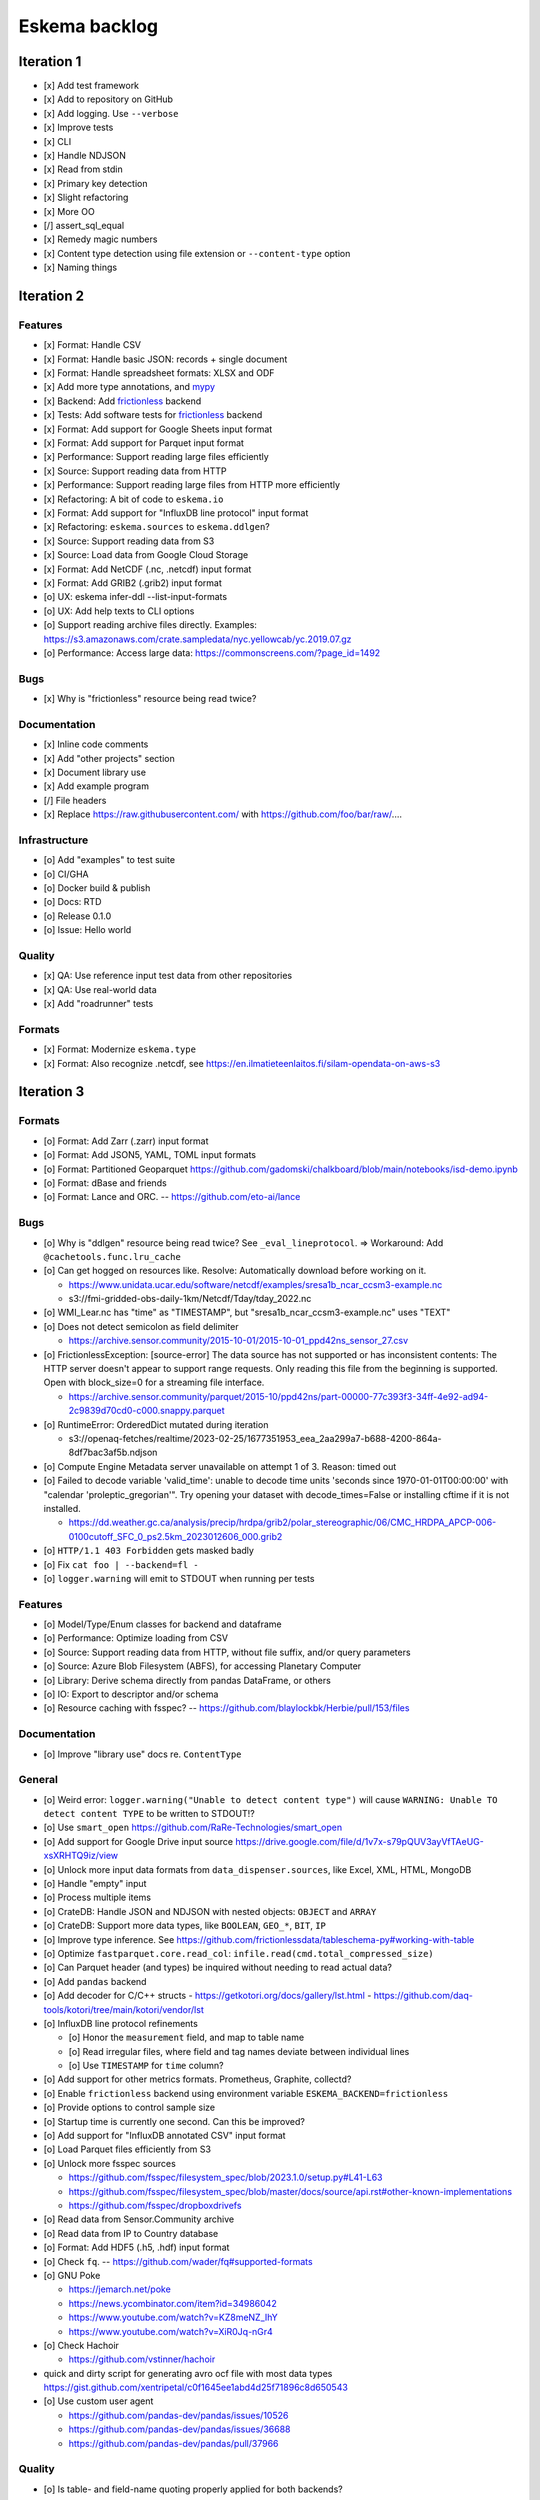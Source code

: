 ##############
Eskema backlog
##############


***********
Iteration 1
***********

- [x] Add test framework
- [x] Add to repository on GitHub
- [x] Add logging. Use ``--verbose``
- [x] Improve tests
- [x] CLI
- [x] Handle NDJSON
- [x] Read from stdin
- [x] Primary key detection
- [x] Slight refactoring
- [x] More OO
- [/] assert_sql_equal
- [x] Remedy magic numbers
- [x] Content type detection using file extension or ``--content-type`` option
- [x] Naming things


***********
Iteration 2
***********

Features
========
- [x] Format: Handle CSV
- [x] Format: Handle basic JSON: records + single document
- [x] Format: Handle spreadsheet formats: XLSX and ODF
- [x] Add more type annotations, and `mypy`_
- [x] Backend: Add `frictionless`_ backend
- [x] Tests: Add software tests for `frictionless`_ backend
- [x] Format: Add support for Google Sheets input format
- [x] Format: Add support for Parquet input format
- [x] Performance: Support reading large files efficiently
- [x] Source: Support reading data from HTTP
- [x] Performance: Support reading large files from HTTP more efficiently
- [x] Refactoring: A bit of code to ``eskema.io``
- [x] Format: Add support for "InfluxDB line protocol" input format
- [x] Refactoring: ``eskema.sources`` to ``eskema.ddlgen``?
- [x] Source: Support reading data from S3
- [x] Source: Load data from Google Cloud Storage
- [x] Format: Add NetCDF (.nc, .netcdf) input format
- [x] Format: Add GRIB2 (.grib2) input format
- [o] UX: eskema infer-ddl --list-input-formats
- [o] UX: Add help texts to CLI options
- [o] Support reading archive files directly. Examples:
  https://s3.amazonaws.com/crate.sampledata/nyc.yellowcab/yc.2019.07.gz
- [o] Performance: Access large data: https://commonscreens.com/?page_id=1492

Bugs
====
- [x] Why is "frictionless" resource being read twice?

Documentation
=============
- [x] Inline code comments
- [x] Add "other projects" section
- [x] Document library use
- [x] Add example program
- [/] File headers
- [x] Replace https://raw.githubusercontent.com/ with https://github.com/foo/bar/raw/....

Infrastructure
==============
- [o] Add "examples" to test suite
- [o] CI/GHA
- [o] Docker build & publish
- [o] Docs: RTD
- [o] Release 0.1.0
- [o] Issue: Hello world

Quality
=======
- [x] QA: Use reference input test data from other repositories
- [x] QA: Use real-world data
- [x] Add "roadrunner" tests

Formats
=======
- [x] Format: Modernize ``eskema.type``
- [x] Format: Also recognize .netcdf, see https://en.ilmatieteenlaitos.fi/silam-opendata-on-aws-s3



***********
Iteration 3
***********


Formats
=======
- [o] Format: Add Zarr (.zarr) input format
- [o] Format: Add JSON5, YAML, TOML input formats
- [o] Format: Partitioned Geoparquet
  https://github.com/gadomski/chalkboard/blob/main/notebooks/isd-demo.ipynb
- [o] Format: dBase and friends
- [o] Format: Lance and ORC. -- https://github.com/eto-ai/lance


Bugs
====
- [o] Why is "ddlgen" resource being read twice? See ``_eval_lineprotocol``.
  => Workaround: Add ``@cachetools.func.lru_cache``
- [o] Can get hogged on resources like. Resolve: Automatically download before working on it.

  - https://www.unidata.ucar.edu/software/netcdf/examples/sresa1b_ncar_ccsm3-example.nc
  - s3://fmi-gridded-obs-daily-1km/Netcdf/Tday/tday_2022.nc
- [o] WMI_Lear.nc has "time" as "TIMESTAMP", but "sresa1b_ncar_ccsm3-example.nc" uses "TEXT"
- [o] Does not detect semicolon as field delimiter

  - https://archive.sensor.community/2015-10-01/2015-10-01_ppd42ns_sensor_27.csv
- [o] FrictionlessException: [source-error] The data source has not supported or has inconsistent contents: The HTTP server doesn't appear to support range requests. Only reading this file from the beginning is supported. Open with block_size=0 for a streaming file interface.

  - https://archive.sensor.community/parquet/2015-10/ppd42ns/part-00000-77c393f3-34ff-4e92-ad94-2c9839d70cd0-c000.snappy.parquet
- [o] RuntimeError: OrderedDict mutated during iteration

  - s3://openaq-fetches/realtime/2023-02-25/1677351953_eea_2aa299a7-b688-4200-864a-8df7bac3af5b.ndjson

- [o] Compute Engine Metadata server unavailable on attempt 1 of 3. Reason: timed out
- [o] Failed to decode variable 'valid_time': unable to decode time units 'seconds since 1970-01-01T00:00:00' with "calendar 'proleptic_gregorian'". Try opening your dataset with decode_times=False or installing cftime if it is not installed.

  - https://dd.weather.gc.ca/analysis/precip/hrdpa/grib2/polar_stereographic/06/CMC_HRDPA_APCP-006-0100cutoff_SFC_0_ps2.5km_2023012606_000.grib2
- [o] ``HTTP/1.1 403 Forbidden`` gets masked badly
- [o] Fix ``cat foo | --backend=fl -``
- [o] ``logger.warning`` will emit to STDOUT when running per tests

Features
========
- [o] Model/Type/Enum classes for backend and dataframe
- [o] Performance: Optimize loading from CSV
- [o] Source: Support reading data from HTTP, without file suffix, and/or query parameters
- [o] Source: Azure Blob Filesystem (ABFS), for accessing Planetary Computer
- [o] Library: Derive schema directly from pandas DataFrame, or others
- [o] IO: Export to descriptor and/or schema
- [o] Resource caching with fsspec? -- https://github.com/blaylockbk/Herbie/pull/153/files

Documentation
=============
- [o] Improve "library use" docs re. ``ContentType``

General
=======
- [o] Weird error: ``logger.warning("Unable to detect content type")`` will cause
  ``WARNING: Unable TO detect content TYPE`` to be written to STDOUT!?
- [o] Use ``smart_open``
  https://github.com/RaRe-Technologies/smart_open
- [o] Add support for Google Drive input source
  https://drive.google.com/file/d/1v7x-s79pQUV3ayVfTAeUG-xsXRHTQ9iz/view
- [o] Unlock more input data formats from ``data_dispenser.sources``, like Excel, XML, HTML, MongoDB
- [o] Handle "empty" input
- [o] Process multiple items
- [o] CrateDB: Handle JSON and NDJSON with nested objects: ``OBJECT`` and ``ARRAY``
- [o] CrateDB: Support more data types, like ``BOOLEAN``, ``GEO_*``, ``BIT``, ``IP``
- [o] Improve type inference.
  See https://github.com/frictionlessdata/tableschema-py#working-with-table
- [o] Optimize ``fastparquet.core.read_col``: ``infile.read(cmd.total_compressed_size)``
- [o] Can Parquet header (and types) be inquired without needing to read actual data?
- [o] Add ``pandas`` backend
- [o] Add decoder for C/C++ structs
  - https://getkotori.org/docs/gallery/lst.html
  - https://github.com/daq-tools/kotori/tree/main/kotori/vendor/lst
- [o] InfluxDB line protocol refinements

  - [o] Honor the ``measurement`` field, and map to table name
  - [o] Read irregular files, where field and tag names deviate between individual lines
  - [o] Use ``TIMESTAMP`` for ``time`` column?
- [o] Add support for other metrics formats. Prometheus, Graphite, collectd?
- [o] Enable ``frictionless`` backend using environment variable ``ESKEMA_BACKEND=frictionless``
- [o] Provide options to control sample size
- [o] Startup time is currently one second. Can this be improved?
- [o] Add support for "InfluxDB annotated CSV" input format
- [o] Load Parquet files efficiently from S3
- [o] Unlock more fsspec sources

  - https://github.com/fsspec/filesystem_spec/blob/2023.1.0/setup.py#L41-L63
  - https://github.com/fsspec/filesystem_spec/blob/master/docs/source/api.rst#other-known-implementations
  - https://github.com/fsspec/dropboxdrivefs

- [o] Read data from Sensor.Community archive
- [o] Read data from IP to Country database
- [o] Format: Add HDF5 (.h5, .hdf) input format
- [o] Check ``fq``. -- https://github.com/wader/fq#supported-formats
- [o] GNU Poke

  - https://jemarch.net/poke
  - https://news.ycombinator.com/item?id=34986042
  - https://www.youtube.com/watch?v=KZ8meNZ_IhY
  - https://www.youtube.com/watch?v=XiR0Jq-nGr4
- [o] Check Hachoir

  - https://github.com/vstinner/hachoir
- quick and dirty script for generating avro ocf file with most data types
  https://gist.github.com/xentripetal/c0f1645ee1abd4d25f71896c8d650543
- [o] Use custom user agent

  - https://github.com/pandas-dev/pandas/issues/10526
  - https://github.com/pandas-dev/pandas/issues/36688
  - https://github.com/pandas-dev/pandas/pull/37966

Quality
=======
- [o] Is table- and field-name quoting properly applied for both backends?


***********
Iteration 4
***********

- [o] HTTP API endpoint
- [o] Add more input formats and sources

  - Parquet and friends
  - Fixed-width, using ``pd.read_fwf()``
  - Dataframes

    - Pandas
    - Arrow
    - Dask
    - Modin
    - Polars
    - Vaex: https://github.com/vaexio/vaex
      https://vaex.io/blog/8-incredibly-powerful-Vaex-features-you-might-have-not-known-about
  - Avro
  - JSON Schema
  - XML, RDF, RSS

    - https://data.cityofnewyork.us/Transportation/2017-Yellow-Taxi-Trip-Data/biws-g3hs
    - https://catalog.data.gov/dataset/meteorite-landings
  - Spreadsheet formats: Microsoft pendant to Google Sheets, and friends
  - Tables from PDF and others
  - DuckDB can currently directly run queries on Parquet files, CSV files,
    SQLite files, Pandas, R and Julia data frames as well as Apache Arrow
    sources. This new extension adds the capability to directly query
    PostgreSQL tables from DuckDB.
    -- https://duckdb.org/2022/09/30/postgres-scanner.html
  - Read deeply nested JSON with DuckDB
    -- https://duckdb.org/2023/03/03/json.html

- [o] Content type detection using ``python-magic`` and/or ``identify``
- [o] Text-to-SQL

  - https://github.com/paulfitz/mlsql
  - https://github.com/Microsoft/rat-sql

- [o] Support for Grist

  - https://github.com/gristlabs/grist-core
  - https://docs.getgrist.com/doc/new~vhzPQwVDmAKY5nJXcGvcH7
  - https://paulfitz.github.io/2020/08/01/translate-english-to-sql-progress-updates.html

- [o] Discover: Scan filesystem folder (and files within archives) for matching file types
- [o] What about ``datatable``, with a "specific emphasis on speed and big data support"?
  https://github.com/h2oai/datatable

- [o] Make option ``--address="Sheet2"`` work for Google Sheets
- [o] Inquire schema data from out-of-band channel. For example,
  https://data.cityofnewyork.us/resource/biws-g3hs.csv::

    X-SODA2-Data-Out-Of-Date: false
    X-SODA2-Fields: ["vendorid","tpep_pickup_datetime","tpep_dropoff_datetime","passenger_count","trip_distance","ratecodeid","store_and_fwd_flag","pulocationid","dolocationid","payment_type","fare_amount","extra","mta_tax","tip_amount","tolls_amount","improvement_surcharge","total_amount"]
    X-SODA2-Secondary-Last-Modified: Thu, 13 Sep 2018 21:32:08 GMT
    X-SODA2-Truth-Last-Modified: Thu, 13 Sep 2018 21:32:08 GMT
    X-SODA2-Types: ["number","floating_timestamp","floating_timestamp","number","number","number","text","number","number","number","number","number","number","number","number","number","number"]


.. _frictionless: https://github.com/frictionlessdata/framework
.. _mypy: https://pypi.org/project/mypy/
